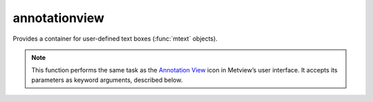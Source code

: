 
annotationview
=========================

.. container::
    
    .. container:: leftside

        .. image:: /_static/ANNOTATIONVIEW.png
           :width: 48px

    .. container:: rightside

		Provides a container for user-defined text boxes (:func:`mtext` objects).


		.. note:: This function performs the same task as the `Annotation View <https://confluence.ecmwf.int/display/METV/Annotation+View>`_ icon in Metview’s user interface. It accepts its parameters as keyword arguments, described below.


.. py:function:: annotationview(**kwargs)
  
    Provides a container for user-defined text boxes (:func:`mtext` objects).


    :param subpage_clipping: Clips plot to subpage borders.
    :type subpage_clipping: {"on", "off"}, default: "off"

    :param subpage_x_position: Specifies the X offset of the plot from the left side of the plot frame (any subdivision of the display area). This is expressed as a percentage of the X-dimension of the plot frame.
    :type subpage_x_position: number, default: 0

    :param subpage_y_position: Specifies the Y offset of the plot from the bottom side of the plot frame (any subdivision of the display area). This is expressed as a percentage of the Y-dimension of the plot frame.
    :type subpage_y_position: number, default: 0

    :param subpage_x_length: Specifies the X length of the plot. This is expressed as a percentage of the X-dimension of the plot frame. Hence the sum of this X length plus the X offset cannot exceed 100 (it is advised that it does not exceed 95 since you need some margin on the right for things like axis or map grid labels).
    :type subpage_x_length: number, default: 100

    :param subpage_y_length: Same as ``subpage_x_length`` but for the Y length of the plot.
    :type subpage_y_length: number, default: 100

    :param page_frame: Toggles the plotting of a border line around the plot frame.
    :type page_frame: {"on", "off"}, default: "off"

    :param page_frame_colour: Colour of the page frame.
    :type page_frame_colour: str, default: "charcoal"

    :param page_frame_line_style: Line style of the page frame.
    :type page_frame_line_style: {"solid", "dot", "dash", "chain_dot", "chain_dash"}, default: "solid"

    :param page_frame_thickness: Line thickness of the page frame.
    :type page_frame_thickness: int, default: 2

    :param page_id_line: Toggles the plotting of plot identification line.
    :type page_id_line: {"on", "off"}, default: "off"

    :param page_id_line_user_text: Specifies user text to be added to the plot identification line. Only available when ``page_id_line`` is "on".
    :type page_id_line_user_text: str

    :param subpage_frame: Toggles the plotting of a border line around the plot itself. In most cases you will want this to be left "on". When "off" the sides of the plot not equipped with axis will not be plotted.
    :type subpage_frame: {"on", "off"}, default: "off"

    :param subpage_frame_colour: Colour of the subpage frame.
    :type subpage_frame_colour: str, default: "black"

    :param subpage_frame_line_style: Line style of the subpage frame.
    :type subpage_frame_line_style: {"solid", "dot", "dash", "chain_dot", "chain_dash"}, default: "solid"

    :param subpage_frame_thickness: Line thickness of the subpage frame.
    :type subpage_frame_thickness: int, default: 2

    :param subpage_background_colour: Specifies the colour of the background of the plot (i.e. not affected by visual definitions like contour shadings or lines).
    :type subpage_background_colour: str, default: "white"

    :rtype: :class:`Request`


.. mv-minigallery:: annotationview

